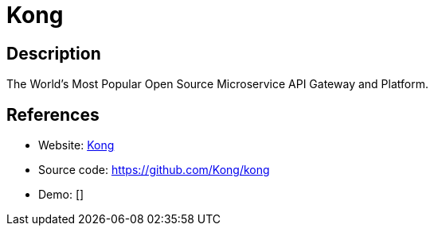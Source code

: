= Kong

:Name:          Kong
:Language:      Kong
:License:       Apache-2.0
:Topic:         Software Development
:Category:      API Management
:Subcategory:   

// END-OF-HEADER. DO NOT MODIFY OR DELETE THIS LINE

== Description

The World’s Most Popular Open Source Microservice API Gateway and Platform.

== References

* Website: https://konghq.com/kong/[Kong]
* Source code: https://github.com/Kong/kong[https://github.com/Kong/kong]
* Demo: []
